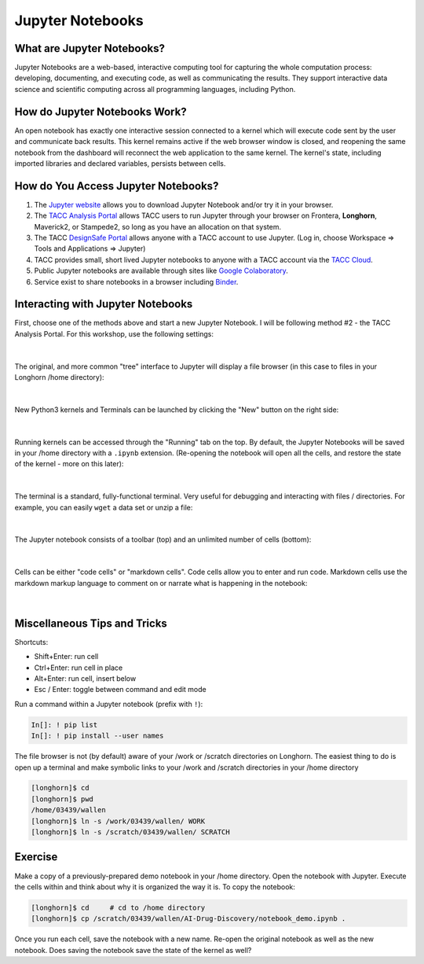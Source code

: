 Jupyter Notebooks
=================

What are Jupyter Notebooks?
---------------------------

Jupyter Notebooks are a web-based, interactive computing tool for capturing the
whole computation process: developing, documenting, and executing code, as well
as communicating the results. They support interactive data science and scientific
computing across all programming languages, including Python.


How do Jupyter Notebooks Work?
------------------------------

An open notebook has exactly one interactive session connected to a kernel which
will execute code sent by the user and communicate back results. This kernel
remains active if the web browser window is closed, and reopening the same
notebook from the dashboard will reconnect the web application to the same kernel.
The kernel's state, including imported libraries and declared variables, persists
between cells.


How do You Access Jupyter Notebooks?
------------------------------------

1. The `Jupyter website <https://www.jupyter.org>`_ allows you to download Jupyter
   Notebook and/or try it in your browser.
2. The `TACC Analysis Portal <https://vis02.tacc.utexas.edu/>`_ allows TACC users to run Jupyter
   through your browser on Frontera, **Longhorn**, Maverick2, or Stampede2, so long
   as you have an allocation on that system.
3. The TACC `DesignSafe Portal <https://www.designsafe-ci.org>`_ allows anyone with
   a TACC account to use Jupyter. (Log in, choose Workspace => Tools and Applications => Jupyter)
4. TACC provides small, short lived Jupyter notebooks to anyone with a TACC account
   via the `TACC Cloud <https://beta.jupyter.tacc.cloud/>`_.
5. Public Jupyter notebooks are available through sites like
   `Google Colaboratory <https://research.google.com/colaboratory/>`_.
6. Service exist to share notebooks in a browser including `Binder <https://mybinder.org/>`_.



Interacting with Jupyter Notebooks
----------------------------------

First, choose one of the methods above and start a new Jupyter Notebook. I will
be following method #2 - the TACC Analysis Portal. For this workshop, use the
following settings:

.. figure:: images/vis_portal_filled.png
    :width: 600px
    :align: center

|

The original, and more common "tree" interface to Jupyter will display a file
browser (in this case to files in your Longhorn /home directory):

.. figure:: images/jupyter_overview_1.png
    :width: 700px
    :align: center

|

New Python3 kernels and Terminals can be launched by clicking the "New" button
on the right side:

.. figure:: images/jupyter_overview_2.png
    :width: 700px
    :align: center

|

Running kernels can be accessed through the "Running" tab on the top. By default,
the Jupyter Notebooks will be saved in your /home directory with a ``.ipynb``
extension. (Re-opening the notebook will open all the cells, and restore the state
of the kernel - more on this later):

.. figure:: images/jupyter_overview_3.png
    :width: 700px
    :align: center

|

The terminal is a standard, fully-functional terminal. Very useful for debugging
and interacting with files / directories. For example, you can easily ``wget`` a
data set or unzip a file:

.. figure:: images/jupyter_overview_4.png
    :width: 700px
    :align: center

|

The Jupyter notebook consists of a toolbar (top) and an unlimited number of
cells (bottom):

.. figure:: images/jupyter_overview_5.png
    :width: 700px
    :align: center

|

Cells can be either "code cells" or "markdown cells". Code cells allow you to
enter and run code. Markdown cells use the markdown markup language to comment on
or narrate what is happening in the notebook:

.. figure:: images/jupyter_overview_6.png
    :width: 700px
    :align: center

|

Miscellaneous Tips and Tricks
-----------------------------

Shortcuts:

* Shift+Enter: run cell
* Ctrl+Enter: run cell in place
* Alt+Enter: run cell, insert below
* Esc / Enter: toggle between command and edit mode


Run a command within a Jupyter notebook (prefix with ``!``):

.. code-block:: console

   In[]: ! pip list
   In[]: ! pip install --user names


The file browser is not (by default) aware of your /work or /scratch directories
on Longhorn. The easiest thing to do is open up a terminal and make symbolic
links to your /work and /scratch directories in your /home directory

.. code-block:: console

   [longhorn]$ cd
   [longhorn]$ pwd
   /home/03439/wallen
   [longhorn]$ ln -s /work/03439/wallen/ WORK
   [longhorn]$ ln -s /scratch/03439/wallen/ SCRATCH


Exercise
--------

Make a copy of a previously-prepared demo notebook in your /home directory. Open
the notebook with Jupyter. Execute the cells within and think about why it is
organized the way it is. To copy the notebook:

.. code-block:: console

   [longhorn]$ cd     # cd to /home directory
   [longhorn]$ cp /scratch/03439/wallen/AI-Drug-Discovery/notebook_demo.ipynb .


Once you run each cell, save the notebook with a new name. Re-open the original
notebook as well as the new notebook. Does saving the notebook save the state of
the kernel as well?
